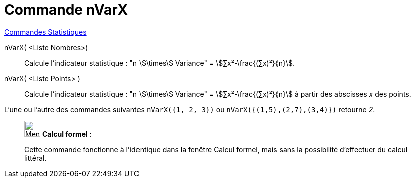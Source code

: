 = Commande nVarX
:page-en: commands/Sxx
ifdef::env-github[:imagesdir: /fr/modules/ROOT/assets/images]

xref:commands/Commandes_Statistiques.adoc[Commandes Statistiques]

nVarX( <Liste Nombres>)::
  Calcule l'indicateur statistique : "n stem:[\times] Variance" = stem:[∑x²-\frac{(∑x)²}{n}].

nVarX( <Liste Points> )::
  Calcule l'indicateur statistique : "n stem:[\times] Variance" = stem:[∑x²-\frac{(∑x)²}{n}] à partir des abscisses
  _x_ des points.

[EXAMPLE]
====

L'une ou l'autre des commandes suivantes `++nVarX({1, 2, 3})++` ou `++nVarX({(1,5),(2,7),(3,4)})++` retourne
_2_.

====

____________________________________________________________

image:32px-Menu_view_cas.svg.png[Menu view cas.svg,width=32,height=32] *Calcul formel* :

Cette commande fonctionne à l'identique dans la fenêtre Calcul formel, mais sans la possibilité d'effectuer du calcul littéral.
